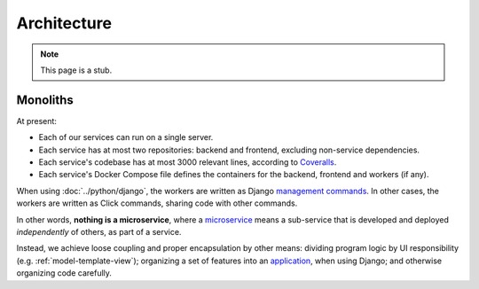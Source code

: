Architecture
============

.. note::

   This page is a stub.

Monoliths
---------

At present:

-  Each of our services can run on a single server.
-  Each service has at most two repositories: backend and frontend, excluding non-service dependencies.
-  Each service's codebase has at most 3000 relevant lines, according to `Coveralls <https://coveralls.io>`__.
-  Each service's Docker Compose file defines the containers for the backend, frontend and workers (if any).

When using :doc:`../python/django`, the workers are written as Django `management commands <https://docs.djangoproject.com/en/4.2/howto/custom-management-commands/>`__. In other cases, the workers are written as Click commands, sharing code with other commands.

In other words, **nothing is a microservice**, where a `microservice <https://en.wikipedia.org/wiki/Microservices>`__ means a sub-service that is developed and deployed *independently* of others, as part of a service.

Instead, we achieve loose coupling and proper encapsulation by other means: dividing program logic by UI responsibility (e.g. :ref:`model-template-view`); organizing a set of features into an `application <https://docs.djangoproject.com/en/4.2/ref/applications/#projects-and-applications>`__, when using Django; and otherwise organizing code carefully.
